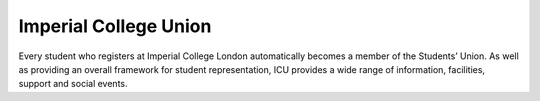======================
Imperial College Union
======================

Every student who registers at Imperial College London automatically becomes a member of the Students’ Union. As well as providing an overall framework for student representation, ICU provides a wide range of information, facilities, support and social events.

.. todo:: the rest of ICU
